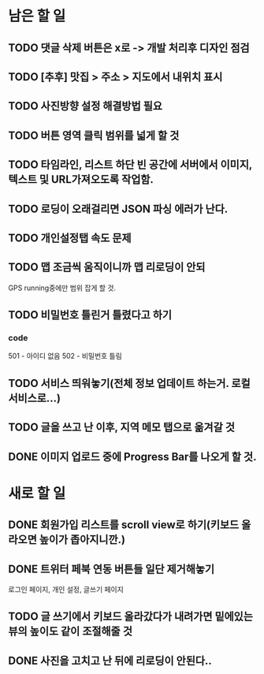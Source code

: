 * 남은 할 일
** TODO 댓글 삭제 버튼은 x로 -> 개발 처리후 디자인 점검
** TODO [추후] 맛집 > 주소 > 지도에서 내위치 표시
** TODO 사진방향 설정 해결방법 필요
** TODO 버튼 영역 클릭 범위를 넓게 할 것
** TODO 타임라인, 리스트 하단 빈 공간에 서버에서 이미지, 텍스트 및 URL가져오도록 작업함.
** TODO 로딩이 오래걸리면 JSON 파싱 에러가 난다.
** TODO 개인설정탭 속도 문제
** TODO 맵 조금씩 움직이니까 맵 리로딩이 안되
   GPS running중에만 범위 잡게 할 것.
** TODO 비밀번호 틀린거 틀렸다고 하기
*** code
    501 - 아이디 없음
    502 - 비밀번호 틀림
** TODO 서비스 띄워놓기(전체 정보 업데이트 하는거. 로컬 서비스로...)
** TODO 글을 쓰고 난 이후, 지역 메모 탭으로 옮겨갈 것
** DONE 이미지 업로드 중에 Progress Bar를 나오게 할 것.
   CLOSED: [2011-10-05 Wed 16:44]


* 새로 할 일
** DONE 회원가입 리스트를 scroll view로 하기(키보드 올라오면 높이가 좁아지니깐.)
   CLOSED: [2011-10-05 Wed 20:50]
** DONE 트위터 페북 연동 버튼들 일단 제거해놓기
   CLOSED: [2011-10-05 Wed 20:50]
   로그인 페이지, 개인 설정, 글쓰기 페이지
** TODO 글 쓰기에서 키보드 올라갔다가 내려가면 밑에있는 뷰의 높이도 같이 조절해줄 것
** DONE 사진을 고치고 난 뒤에 리로딩이 안된다..
   CLOSED: [2011-10-05 Wed 19:34]
